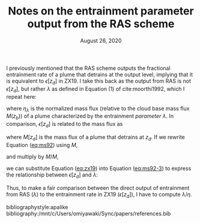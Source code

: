 #+TITLE: Notes on the entrainment parameter output from the RAS scheme
#+AUTHOR: Osamu Miyawaki
#+DATE: August 26, 2020
#+OPTIONS: author:nil toc:nil num:nil
#+LATEX_HEADER: \usepackage[margin=1in]{geometry} \usepackage[parfill]{parskip}

I previously mentioned that the RAS scheme outputs the fractional entrainment rate of a plume that detrains at the output level, implying that it is equivalent to \(\epsilon[z_d]\) in ZX19. I take this back as the output from RAS is not \(\epsilon[z_d]\), but rather \(\lambda\) as defined in Equation (1) of cite:moorthi1992, which I repeat here:
#+NAME: eq:ms92
\begin{equation}
\frac{\partial \eta_{\lambda}}{\partial z} = \lambda,
\end{equation}
where \(\eta_\lambda\) is the normalized mass flux (relative to the cloud base mass flux \(M(z_b)\)) of a plume characterized by the entrainment /parameter/ \(\lambda\). In comparison, \(\epsilon[z_d]\) is related to the mass flux as
#+NAME: eq:zx19
\begin{equation}
\frac{1}{M[z_d]}\frac{\partial M[z_d]}{\partial z} = \epsilon[z_d] \quad \mathrm{for} \quad z<z_d,
\end{equation}
where \(M[z_d]\) is the mass flux of a plume that detrains at \(z_d\). If we rewrite Equation ([[eq:ms92]]) using \(M\),
#+NAME: eq:ms92-2
\begin{equation}
\frac{1}{M(z_b)}\frac{\partial M}{\partial z} = \lambda,
\end{equation}
and multiply by \(M/M\),
#+NAME: eq:ms92-3
\begin{equation}
\frac{M}{M(z_b)}\frac{1}{M}\frac{\partial M}{\partial z} = \lambda,
\end{equation}
we can substitute Equation ([[eq:zx19]]) into Equation ([[eq:ms92-3]]) to express the relationship between \(\epsilon[z_d]\) and \(\lambda\):
\begin{equation}
\eta\epsilon[z_d] = \lambda.
\end{equation}
Thus, to make a fair comparison between the direct output of entrainment from RAS (\(\lambda\)) to the entrainment rate in ZX19 (\(\epsilon[z_d]\)), I have to compute \(\lambda/\eta\).

bibliographystyle:apalike
bibliography:/mnt/c/Users/omiyawaki/Sync/papers/references.bib
